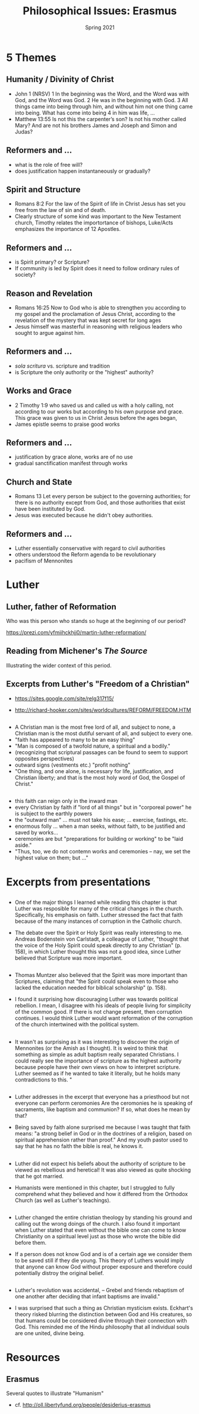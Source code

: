 #+Title: Philosophical Issues: Erasmus
#+Date: Spring 2021 
#+Email: hathawayd@winthrop.edu
 #+OPTIONS: reveal_width:1000 reveal_height:800 
 #+REVEAL_MARGIN: 0.1
 #+REVEAL_MIN_SCALE: 0.5
 #+REVEAL_MAX_SCALE: 2
 #+REVEAL_HLEVEL: 1h
 #+OPTIONS: toc:1 num:nil
 #+REVEAL_HEAD_PREAMBLE: <meta name="description" content="Org-Reveal">
 #+REVEAL_POSTAMBLE: <p> Created by Dale Hathaway. </p>
 #+REVEAL_PLUGINS: (markdown notes menu)
 #+REVEAL_THEME: beige
#+REVEAL_ROOT: ../../reveal.js/


* 5 Themes
** Humanity / Divinity of Christ
- John 1  (NRSV) 1 In the beginning was the Word, and the Word was with God, and the Word was God. 2 He was in the beginning with God. 3 All things came into being through him, and without him not one thing came into being. What has come into being 4 in him was life, ...
- Matthew 13:55 Is not this the carpenter’s son? Is not his mother called Mary? And are not his brothers James and Joseph and Simon and Judas?
** Reformers and ... 
- what is the role of free will?
- does justification happen instantaneously or gradually?

** Spirit and Structure
- Romans 8:2 For the law of the Spirit of life in Christ Jesus has set you free from the law of sin and of death.
- Clearly structure of some kind was important to the New Testament church, Timothy relates the importortance of bishops, Luke/Acts emphasizes the importance of 12 Apostles.
** Reformers and ...
- is Spirit primary? or Scripture?
- If community is led by Spirit does it need to follow ordinary rules of society?
** Reason and Revelation
   - Romans 16:25  Now to God who is able to strengthen you according to my gospel and the proclamation of Jesus Christ, according to the revelation of the mystery that was kept secret for long ages
   - Jesus himself was masterful in reasoning with religious leaders who sought to argue against him.
** Reformers and ...
- /sola scritura/ vs. scripture and tradition
- is Scripture the only authority or the "highest" authority?
** Works and Grace
- 2 Timothy 1:9 who saved us and called us with a holy calling, not according to our works but according to his own purpose and grace. This grace was given to us in Christ Jesus before the ages began,
- James epistle seems to praise good works
** Reformers and ...
- justification by grace alone, works are of no use
- gradual sanctification manifest through works

** Church and State
- Romans 13 Let every person be subject to the governing authorities; for there is no authority except from God, and those authorities that exist have been instituted by God.
- Jesus was executed because he didn't obey authorities.
** Reformers and ...
- Luther essentially conservative with regard to civil authorities
- others understood the Reform agenda to be revolutionary
- pacifism of Mennonites


* Luther
** Luther, father of Reformation
Who was this person who stands so huge at the beginning of our period?

https://prezi.com/yfmiihckhjj0/martin-luther-reformation/

** Reading from Michener's /The Source/
Illustrating the wider context of this period.
** Excerpts from Luther's "Freedom of a Christian"

- https://sites.google.com/site/relg317f15/

- http://richard-hooker.com/sites/worldcultures/REFORM/FREEDOM.HTM
** 
- A Christian man is the most free lord of all, and subject to none, a Christian man is the most dutiful servant of all, and subject to every one.
- "faith has appeared to many to be an easy thing"
- "Man is composed of a twofold nature, a spiritual and a bodily."
- (recognizing that scriptural passages can be found to seem to support opposites perspectives)
- outward signs (vestments etc.) "profit nothing"
- "One thing, and one alone, is necessary for life, justification, and Christian liberty; and that is the most holy word of God, the Gospel of Christ."
** 
- this faith can reign only in the inward man
- every Christian by faith if "lord of all things" but in "corporeal power" he is subject to the earthly powers
- the "outward man" ... must not take his ease; ... exercise, fastings, etc.
- enormous folly ... when a man seeks, without faith, to be justified and saved by works...
- ceremonies are but "preparations for building or working" to be "laid aside."
- "Thus, too, we do not contemn works and ceremonies -- nay, we set the highest value on them; but ..."

* Excerpts from presentations
** 
- One of the major things I learned while reading this chapter is that Luther was resposible for many of the critical changes in the church. Specifically, his emphasis on faith. Luther stressed the fact that faith because of the many instances of corruption in the Catholic church.

- The debate over the Spirit or Holy Spirit was really interesting to me. Andreas Bodenstein von Carlstadt, a colleague of Luther, "thought that the voice of the Holy Spirit could speak directly to any Christian" (p. 158), in which Luther thought this was not a good idea, since Luther believed that Scripture was more important.


** 
- Thomas Muntzer also believed that the Spirit was more important than Scriptures, claiming that "the Spirit could speak even to those who lacked the education needed for biblical scholarship" (p. 158). 

- I found it surprising how discouraging Luther was towards political rebellion. I mean, I disagree with his ideals of people living for simplicity of the common good. If there is not change present, then corruption continues. I would think Luther would want reformation of the corruption of the church intertwined with the political system. 
** 
- It wasn't as surprising as it was interesting to discover the origin of Mennonites (or the Amish as I thought). It is weird to think that something as simple as adult baptism really separated Christians. I could really see the importance of scripture as the highest authority because people have their own views on how to interpret scripture. Luther seemed as if he wanted to take it literally, but he holds many contradictions to this. "
** 
- Luther addresses in the excerpt that everyone has a priesthood but not everyone can perform ceromonies Are the ceromonies he is speaking of sacraments, like baptism and communion? If so, what does he mean by that?

- Being saved by faith alone surprised me because I was taught that faith means: "a strong belief in God or in the doctrines of a religion, based on spiritual apprehension rather than proof." And my youth pastor used to say that he has no faith the bible is real, he knows it. 
** 
- Luther did not expect his beliefs about the authority of scripture to be viewed as rebellious and heretical! It was also viewed as quite shocking that he got married.

- Humanists were mentioned in this chapter, but I struggled to fully comprehend what they believed and how it differed from the Orthodox Church (as well as Luther's teachings).
** 
- Luther changed the entire christian theology by standing his ground and calling out the wrong doings of the church. I also found it important when Luther stated that even without the bible one can come to know Christianity on a spiritual level just as those who wrote the bible did before them. 

- If a person does not know God and is of a certain age we consider them to be saved still if they die young. This theory of Luthers would imply that anyone can know God without proper exposure and therefore could potentially distroy the original belief. 
** 
- Luther's revolution was accidental, -- Grebel and friends rebaptism of one another after deciding that infant baptisms are invalid."

- I was surprised that such a thing as Christian mysticism exists. Eckhart's theory risked blurring the distinction between God and His creatures, so that humans could be considered divine through their connection with God. This reminded me of the Hindu philosophy that all individual souls are one united, divine being.
* Resources
** Erasmus
Several quotes to illustrate "Humanism"

- cf. http://oll.libertyfund.org/people/desiderius-erasmus
